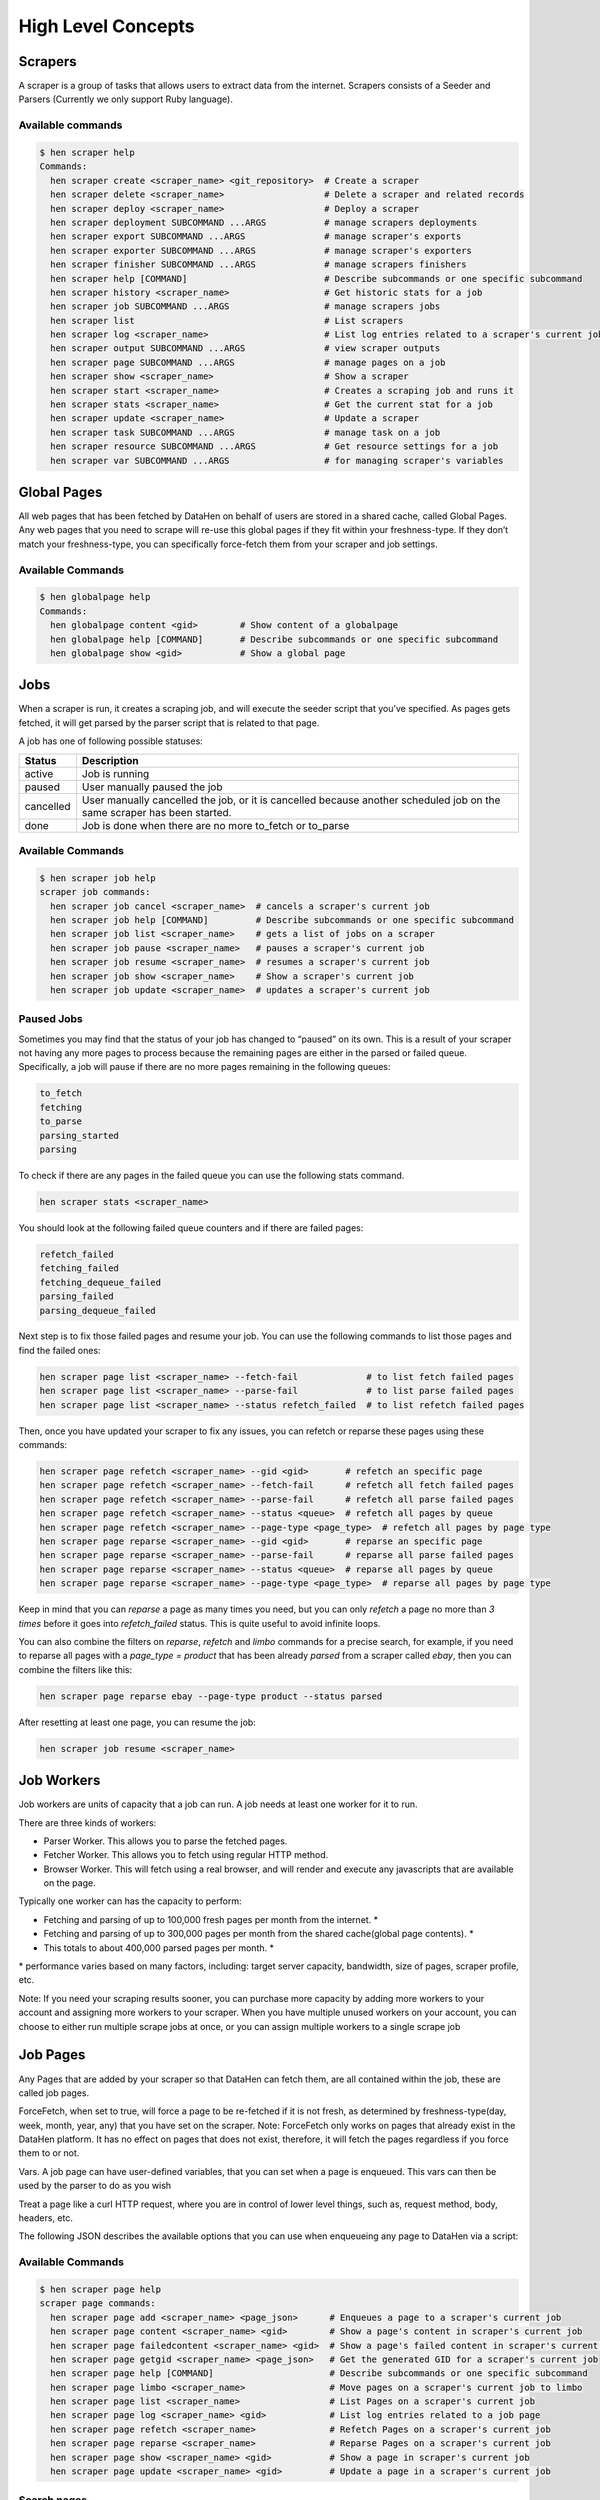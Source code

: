 *******************
High Level Concepts
*******************

.. image:: /_static/high-level-concepts.png

Scrapers
========

A scraper is a group of tasks that allows users to extract data from the internet.
Scrapers consists of a Seeder and Parsers (Currently we only support Ruby language).

Available commands
------------------

.. code-block:: bash

   $ hen scraper help
   Commands:
     hen scraper create <scraper_name> <git_repository>  # Create a scraper
     hen scraper delete <scraper_name>                   # Delete a scraper and related records
     hen scraper deploy <scraper_name>                   # Deploy a scraper
     hen scraper deployment SUBCOMMAND ...ARGS           # manage scrapers deployments
     hen scraper export SUBCOMMAND ...ARGS               # manage scraper's exports
     hen scraper exporter SUBCOMMAND ...ARGS             # manage scraper's exporters
     hen scraper finisher SUBCOMMAND ...ARGS             # manage scrapers finishers
     hen scraper help [COMMAND]                          # Describe subcommands or one specific subcommand
     hen scraper history <scraper_name>                  # Get historic stats for a job
     hen scraper job SUBCOMMAND ...ARGS                  # manage scrapers jobs
     hen scraper list                                    # List scrapers
     hen scraper log <scraper_name>                      # List log entries related to a scraper's current job
     hen scraper output SUBCOMMAND ...ARGS               # view scraper outputs
     hen scraper page SUBCOMMAND ...ARGS                 # manage pages on a job     
     hen scraper show <scraper_name>                     # Show a scraper
     hen scraper start <scraper_name>                    # Creates a scraping job and runs it
     hen scraper stats <scraper_name>                    # Get the current stat for a job
     hen scraper update <scraper_name>                   # Update a scraper
     hen scraper task SUBCOMMAND ...ARGS                 # manage task on a job
     hen scraper resource SUBCOMMAND ...ARGS             # Get resource settings for a job
     hen scraper var SUBCOMMAND ...ARGS                  # for managing scraper's variables

Global Pages
============

All web pages that has been fetched by DataHen on behalf of users are stored in a shared cache, called Global Pages.
Any web pages that you need to scrape will re-use this global pages if they fit within your freshness-type.
If they don’t match your freshness-type, you can specifically force-fetch them from your scraper and job settings.

Available Commands
------------------

.. code-block:: bash

   $ hen globalpage help
   Commands:
     hen globalpage content <gid>        # Show content of a globalpage
     hen globalpage help [COMMAND]       # Describe subcommands or one specific subcommand
     hen globalpage show <gid>           # Show a global page

Jobs
====

When a scraper is run, it creates a scraping job, and will execute the seeder script that you’ve specified. As pages gets fetched, it will get parsed by the parser script that is related to that page.

A job has one of following possible statuses:

+-----------+-------------------------------------------------------------+
| Status    | Description                                                 |
+===========+=============================================================+
| active    | Job is running                                              |
+-----------+-------------------------------------------------------------+
| paused    | User manually paused the job                                |
+-----------+-------------------------------------------------------------+
| cancelled | User manually cancelled the job, or it is cancelled because |
|           | another scheduled job on the same scraper has been started. |
+-----------+-------------------------------------------------------------+
| done      | Job is done when there are no more to_fetch or to_parse     |
+-----------+-------------------------------------------------------------+

Available Commands
------------------

.. code-block:: bash

   $ hen scraper job help
   scraper job commands:
     hen scraper job cancel <scraper_name>  # cancels a scraper's current job
     hen scraper job help [COMMAND]         # Describe subcommands or one specific subcommand
     hen scraper job list <scraper_name>    # gets a list of jobs on a scraper
     hen scraper job pause <scraper_name>   # pauses a scraper's current job
     hen scraper job resume <scraper_name>  # resumes a scraper's current job
     hen scraper job show <scraper_name>    # Show a scraper's current job
     hen scraper job update <scraper_name>  # updates a scraper's current job

Paused Jobs
-----------

Sometimes you may find that the status of your job has changed to “paused” on its own.
This is a result of your scraper not having any more pages to process because the remaining
pages are either in the parsed or failed queue. Specifically, a job will pause if there are
no more pages remaining in the following queues:

.. code-block:: bash

   to_fetch
   fetching
   to_parse
   parsing_started
   parsing

To check if there are any pages in the failed queue you can use the following stats command.

.. code-block:: bash

   hen scraper stats <scraper_name>

You should look at the following failed queue counters and if there are failed pages:

.. code-block:: bash

   refetch_failed
   fetching_failed
   fetching_dequeue_failed
   parsing_failed
   parsing_dequeue_failed

Next step is to fix those failed pages and resume your job. You can use the following
commands to list those pages and find the failed ones:

.. code-block:: bash

   hen scraper page list <scraper_name> --fetch-fail             # to list fetch failed pages
   hen scraper page list <scraper_name> --parse-fail             # to list parse failed pages
   hen scraper page list <scraper_name> --status refetch_failed  # to list refetch failed pages

Then, once you have updated your scraper to fix any issues, you can refetch or reparse
these pages using these commands:

.. code-block:: bash

   hen scraper page refetch <scraper_name> --gid <gid>       # refetch an specific page
   hen scraper page refetch <scraper_name> --fetch-fail      # refetch all fetch failed pages
   hen scraper page refetch <scraper_name> --parse-fail      # refetch all parse failed pages
   hen scraper page refetch <scraper_name> --status <queue>  # refetch all pages by queue
   hen scraper page refetch <scraper_name> --page-type <page_type>  # refetch all pages by page type
   hen scraper page reparse <scraper_name> --gid <gid>       # reparse an specific page
   hen scraper page reparse <scraper_name> --parse-fail      # reparse all parse failed pages
   hen scraper page reparse <scraper_name> --status <queue>  # reparse all pages by queue
   hen scraper page reparse <scraper_name> --page-type <page_type>  # reparse all pages by page type

Keep in mind that you can `reparse` a page as many times you need, but you can only `refetch` a
page no more than *3 times* before it goes into `refetch_failed` status. This is quite useful to
avoid infinite loops.

You can also combine the filters on `reparse`, `refetch` and `limbo` commands for a precise search,
for example, if you need to reparse all pages with a `page_type = product` that has been already
`parsed` from a scraper called `ebay`, then you can combine the filters like this:

.. code-block:: bash

  hen scraper page reparse ebay --page-type product --status parsed

After resetting at least one page, you can resume the job:

.. code-block:: bash

   hen scraper job resume <scraper_name>

Job Workers
===========

Job workers are units of capacity that a job can run. A job needs at least one worker for it to run.

There are three kinds of workers:

* Parser Worker. This allows you to parse the fetched pages.
* Fetcher Worker. This allows you to fetch using regular HTTP method.
* Browser Worker. This will fetch using a real browser, and will render and execute any javascripts that are available on the page.

Typically one worker can has the capacity to perform:

* Fetching and parsing of up to 100,000 fresh pages per month from the internet. *
* Fetching and parsing of up to 300,000 pages per month from the shared cache(global page contents). *
* This totals to about 400,000 parsed pages per month. *

\* performance varies based on many factors, including: target server capacity, bandwidth, size of pages, scraper profile, etc.

Note: If you need your scraping results sooner, you can purchase more capacity by adding more workers to your account and assigning more workers to your scraper.
When you have multiple unused workers on your account, you can choose to either run multiple scrape jobs at once, or you can assign multiple workers to a single scrape job

Job Pages
=========

Any Pages that are added by your scraper so that DataHen can fetch them, are all contained within the job, these are called job pages.

ForceFetch, when set to true, will force a page to be re-fetched if it is not fresh, as determined by freshness-type(day, week, month, year, any) that you have set on the scraper.
Note: ForceFetch only works on pages that already exist in the DataHen platform. It has no effect on pages that does not exist, therefore, it will fetch the pages regardless if you force them to or not.

Vars. A job page can have user-defined variables, that you can set when a page is enqueued. This vars can then be used by the parser to do as you wish

Treat a page like a curl HTTP request, where you are in control of lower level things, such as, request method, body, headers, etc.

The following JSON describes the available options that you can use when enqueueing any page to DataHen via a script:

.. code-block:: ruby
   pages << {
    "fetch_type": "fullbrowser",
    "page_type": "my_homepage",
    "priority": 0,
    "method": "POST",
    "url": "https://www.datahen.com",
    "headers": {"Foo": "Bar"},
    "cookie": "foo=bar",
    "body": "param1=aaa&param2=bbb",
    "no_redirect": false,
    "no_url_encode": false,
    "http2": false,
    "ua_type": "desktop",
    "freshness": "2020-02-12T10:00:00Z"
    "driver": {
     "name": "my_code",
     "code": "await page.click('footer li > a'); await sleep(2000);",
     "goto_options": {
      "timeout": 30000,
      "waitUntil": "load"
     }
    },
    "display": {
     "width": 1920,
     "height": 1080
    },
    "screenshot": {
     "take_screenshot": true,
     "options": {
      "fullPage": true,
      "type": "jpeg",
      "quality": 75
     }
    },
    "vars": {
      "my_var_a": "abc",
      "my_var_b": 123
    }
   }

Available Commands
------------------

.. code-block:: bash

   $ hen scraper page help
   scraper page commands:
     hen scraper page add <scraper_name> <page_json>      # Enqueues a page to a scraper's current job
     hen scraper page content <scraper_name> <gid>        # Show a page's content in scraper's current job
     hen scraper page failedcontent <scraper_name> <gid>  # Show a page's failed content in scraper's current job
     hen scraper page getgid <scraper_name> <page_json>   # Get the generated GID for a scraper's current job
     hen scraper page help [COMMAND]                      # Describe subcommands or one specific subcommand
     hen scraper page limbo <scraper_name>                # Move pages on a scraper's current job to limbo
     hen scraper page list <scraper_name>                 # List Pages on a scraper's current job
     hen scraper page log <scraper_name> <gid>            # List log entries related to a job page
     hen scraper page refetch <scraper_name>              # Refetch Pages on a scraper's current job
     hen scraper page reparse <scraper_name>              # Reparse Pages on a scraper's current job
     hen scraper page show <scraper_name> <gid>           # Show a page in scraper's current job
     hen scraper page update <scraper_name> <gid>         # Update a page in a scraper's current job

Search pages
------------

You can search specific pages by executing this command `hen scraper page list <scraper_name>` you can be more specific and specify some kind of filters to narrow your search, remember that these filters must be a perfect match to your page so you can get the correct results, here is the list of options you can send and its use:


.. code-block:: bash

   $ hen scraper page list my_scraper -j 123 --page_type test --url http://test.com
   scraper page list options:
      option :job, :aliases => :j, type: :numeric, desc: 'Set a specific job ID'
      option :page_type, :aliases => :t, type: :string, desc: 'Filter by page_type'
      option :url, :aliases => :u, type: :string, desc: 'Filter by url'
      option :effective_url, :aliases => :U, type: :string, desc: 'Filter by effective_url'
      option :body, :aliases => :b, type: :string, desc: 'Filter by body'
      option :parent_gid, :aliases => :G, type: :string, desc: 'Filter by parent_gid'
      option :page, :aliases => :p, type: :numeric, desc: 'Get the next set of records by page.'
      option :per_page, :aliases => :P, type: :numeric, desc: 'Number of records per page. Max 500 per page.'
      option :fetch_fail, type: :boolean, desc: 'Returns only pages that fails fetching.'
      option :parse_fail, type: :boolean, desc: 'Returns only pages that fails parsing.'
      option :status, type: :string, desc: 'Returns only pages with specific status.'



Job Outputs
===========

Outputs are generated by parser scripts. Outputs are contained within a collection that you can specify. By default, if you don’t specify a collection, the output will be stored in the “default” collection. Job outputs are in JSON format.

Important: If you intend to integrate your application with DataHen via the API where you need to download the output data at high scale, it is more performant to download the Job Exports instead.

Available Commands
------------------

.. code-block:: bash

   $ hen scraper output help
   scraper output commands:
     hen scraper output collections <scraper_name>       # list job output collections that are inside a current job of a scraper.
     hen scraper output help [COMMAND]                   # Describe subcommands or one specific subcommand
     hen scraper output list <scraper_name>              # List output records in a collection that is in the current job
     hen scraper output show <scraper_name> <record_id>  # Show one output record in a collection that is in the current job of a scraper

Job Exports
===========

Exports are generated by Exporter scripts. This is the most efficient way to download a large amount of data from DataHen.

Available Commands
------------------

.. code-block:: bash

   $ hen scraper export help
   scraper export commands:
     hen scraper export download <export_id>  # Download the exported file
     hen scraper export help [COMMAND]        # Describe subcommands or one specific subcommand
     hen scraper export list                  # Gets a list of exports
     hen scraper export show <export_id>      # Show a scraper's export

Job Stats
=========

Knowing your job stats is important and being able to analyze your job stats over the time even more. Datahen understands this and keeps historic stats data on all your jobs for further analyze.

Available Commands
------------------

To check your job current stats you can use the following stats command.

.. code-block:: bash

   hen scraper stats <scraper_name>

To check your job historic stats you can use the following history command.

.. code-block:: bash

   $ hen scraper help history
   Usage:
     hen scraper history <scraper_name>

   Options:
     j, [--job=N]                         # Set a specific job ID
         [--min-timestamp=MIN-TIMESTAMP]  # Starting timestamp point in time to query historic stats (inclusive)
         [--max-timestamp=MAX-TIMESTAMP]  # Ending timestamp point in time to query historic stats (inclusive)
         [--limit=N]                      # Limit stats retrieved
         [--order=N]                      # Order stats by timestamp [DESC]

   Description:
     Get historic stats for a scraper's current job

Job Error Logs
==============

When an error occurs inside a job, it gets logged. And you can check to see the errors that occur on a job, or even on a particular page

Available Commands
------------------

.. code-block:: bash

   $ hen scraper help log
   Usage:
     hen scraper log <scraper_name>

   Options:
     j, [--job=N]            # Set a specific job ID
     H, [--head=HEAD]        # Show the oldest log entries. If not set, newest entries is shown
     p, [--parsing=PARSING]  # Show only log entries related to parsing errors
     s, [--seeding=SEEDING]  # Show only log entries related to seeding errors
     m, [--more=MORE]        # Show next set of log entries. Enter the `More token`

Description:
  Shows log related to a scraper's current job. Defaults to showing the most recent entries

.. code-block:: bash

   $ hen scraper page help log
   Usage:
     hen scraper page log <scraper_name> <gid>

   Options:
     j, [--job=N]                    # Set a specific job ID
     H, [--head=HEAD]                # Show the oldest log entries. If not set, newest entries is shown
     p, [--parsing], [--no-parsing]  # Show only log entries related to parsing
     m, [--more=MORE]                # Show next set of log entries. Enter the `More token`
     P, [--per-page=N]               # Number of records per page. Max 5000 per page.

Description:
  Shows log related to a page in the job. Defaults to showing the most recent entries

Parsers
=======

Parsers are scripts that you create within a scraper in order to extract data from a web page, or to enqueue other pages. The parser scripts are executed as soon as a page is downloaded.
You can create a script for a particular type of page, for example, if you were to scrape an e-commerce website, you can have an “index” page type, and a “detail” page type.
When you enqueue a page to DataHen, you need to specify the page_type so that the matching parsers for that page_type will be executed.

Reserved words or methods in parser scripts:
--------------------------------------------

.. code-block:: ruby

   page # => Hash. returns the page metadata
   page['vars'] # => Hash. returns the page's user-defined variables
   content # => String. returns the actual response body of the page
   pages # => []. the pages to be enqueued, which will be fetched later
   outputs # => []. the array of job output to be saved
   save_pages(pages) # Save an array of pages right away and remove all elements from the array. By default this is not necessary because the parser will save the "pages" variable. However, if we are saving large number of pages (thousands), it is better to use this method, to avoid storing everything in memory
   save_outputs(outputs) # Save an array of outputs right away and remove all elements from the array. By default this is not necessary because the parser will save the "outputs" variable. However, if we are saving large number of outputs (thousands), it is better to use this method, to avoid storing everything in memory

Available Commands
------------------

.. code-block:: bash

   $ hen parser help
   Commands:
     hen parser exec <scraper_name> <parser_file> <GID>...<GID>  # Executes a parser script on one or more Job Pages within a scraper's current job
     hen parser help [COMMAND]                                   # Describe subcommands or one specific subcommand
     hen parser try <scraper_name> <parser_file> <GID>           # Tries a parser on a Job Page

Seeder
======

Seeder script is a script that is executed at the start of any job, that allows you to enqueue URLs that needs to be fetched by DataHen.

To Add a seeder, you simply add the following to your config.yaml file:

.. code-block:: yaml

   seeder:
     file: ./seeder/seeder.rb
     disabled: false



Reserved words or methods in seeder scripts:
--------------------------------------------

.. code-block:: ruby

   pages # => []. The pages to be enqueued, and will be fetched later
   outputs # => []. the array of job output to be saved
   save_pages(pages) # Save an array of pages right away and remove all elements from the array. By default this is not necessary because the seeder will save the "pages" variable. However, if we are seeding large number of pages (thousands), it is better to use this method, to avoid storing everything in memory
   save_outputs(outputs) # Save an array of outputs right away and remove all elements from the array. By default this is not necessary because the seeder will save the "outputs" variable. However, if we are saving large number of outputs (thousands), it is better to use this method, to avoid storing everything in memory

Available Commands
------------------

.. code-block:: bash

   $ hen seeder help
   Commands:
     hen seeder exec <scraper_name> <seeder_file>  # Executes a seeder script onto a scraper's current job.
     hen seeder help [COMMAND]                     # Describe subcommands or one specific subcommand
     hen seeder try <scraper_name> <seeder_file>                  # Tries a seeder file


Finisher
========

Finisher script is a script that is executed at the end of any job. This allows you to perform actions
after your scraper job is done such as creating summaries and starting exporters.

To Add a finisher, you simply add the following to your config.yaml file:

.. code-block:: yaml

   finisher:
     file: ./finisher/finisher.rb
     disabled: false


Reserved words or methods in finisher scripts:
----------------------------------------------

.. code-block:: bash

   job_id # The id of the job that has just finished
   outputs # => []. the array of job output to be saved
   save_outputs(outputs) # Save an array of outputs right away and remove all elements from the array. By default this is not necessary because the seeder will save the "outputs" variable. However, if we are saving large number of outputs (thousands), it is better to use this method, to avoid storing everything in memory

Available Commands
------------------

.. code-block:: bash

   hen finisher help
   Commands:
     hen finisher exec <scraper_name> <finisher_file>  # Executes a finisher script onto a scraper's current job.
     hen finisher help [COMMAND]                       # Describe subcommands or one specific subcommand
     hen finisher try <scraper_name> <finisher_file>   # Tries a finisher file

   hen scraper finisher help
   scraper finisher commands:
     hen scraper finisher help [COMMAND]        # Describe subcommands or one specific subcommand
     hen scraper finisher reset <scraper_name>  # Reset finisher on a scraper's current job

Exporters
=========

Exporters are a set of configurations that allows you to export data from DataHen into various formats. We currently have several different exporters: JSON, CSV, and Content.
To add an exporter, you simply just add some lines of code under your `exporters` section of your config.yaml like the following example:

.. code-block:: yaml

   seeder:
   ...
   parsers:
   ...
   # the following lines define exporters...
   exporters:
    - exporter_name: products_json_short # Example JSON Exporter
      exporter_type: json
      collection: products
      write_mode: line
      no_tar: true #removes tar and gives just the ending file without subfolder
      limit: 100
      offset: 10
    - exporter_name: details_content_short # Example Content Exporter
      exporter_type: content
      export_filename: my_json_SID:<sid>_NAME:<name>_JID:<jid>_DATE:<d:yyyyMMdd hh:mm>
      no_subfolder: true
      export_extension: gz #desired extension for compressed file
      page_type: details
      limit: 100
      offset: 10

You can customize the export filename and this has special placeholders that are replaced with some values here is the list and examples:
   - <jid>  => job id
   - <sid>  => scraper ID
   - <name> => scraper name
   - <d:format> => date format like this examples yyyyMMdd hh:mm or yyyyMMdd hh:mm:ss or yyyyMMdd using the convention yyyy = year, MM = month, dd = day, hh = hour, mm = minute, ss = second
   
You can use export_extension to set up the compression extension name, for example instead of tgz you want gz file.
When no_subfolder is true then the compressed file will be on the root withouth having a subfolder on it like normally do.
When no_tar is true then compression is set directly on the file without using tar file on it, doing this will have the same behavior as no_subfolder but only will apply to JSON or CSV exports since this works with file directly and content exporter uses folders.
Once you have added the above configuration, you need to deploy the scraper first before you can start creating exports.
IMPORTANT: Exporter Names must be unique per scraper, because this is how you’re going to run the exporter with.

Available Exporter Commands
---------------------------

.. code-block:: bash

   $ hen scraper exporter help
   scraper exporter commands:
     hen scraper exporter list <scraper_name>
     hen scraper exporter show <scraper_name> <exporter_name>
     hen scraper exporter start <scraper_name> <exporter_name>

Available Export Commands
-------------------------

.. code-block:: bash

   $ hen scraper export help
   scraper export commands:
     hen scraper export download <export_id>
     hen scraper export list                  # Gets a list
     hen scraper export show <export_id>      # Show an export

Automatically Start Exporters
-----------------------------
You can automatically start any exporter as soon as the scrape job is done. To do this, simply add ``start_on_job_done: true`` to your exporter configuration. The following is an example config file that has the exporters ready to auto-start.

.. code-block:: yaml

   seeder:
   ...
   parsers:
   ...
   # the following lines define exporters...
   exporters:
    - exporter_name: products_json_short # Example JSON Exporter
      exporter_type: json
      collection: products
      write_mode: line
      no_tar: true #removes tar and gives just the ending file without subfolder
      limit: 100
      offset: 10
      start_on_job_done: true # This field will auto start this exporter
    - exporter_name: details_content_short # Example Content Exporter
      exporter_type: content
      page_type: details
      export_filename: my_json_SID:<sid>_NAME:<name>_JID:<jid>_DATE:<d:yyyyMMdd hh:mm> #customize file name
      no_subfolder: true #put on root without using subfolder
      export_extension: gz #desired extension for compressed file
      limit: 100
      offset: 10
      start_on_job_done: true # This field will auto start this exporter

JSON Exporter
-------------

Json exporter allows you to export a collection into json formatted file.
Typically, a JSON Exporter looks like this:

.. code-block:: yaml

   exporter_name: <your_exporter_name_here> # Must be unique
   exporter_type: json
   export_filename: my_json_SID:<sid>_NAME:<name>_JID:<jid>_DATE:<d:yyyyMMdd hh:mm> #customize file name
   no_subfolder: true #put on root without using subfolder
   export_extension: gz #desired extension for compressed file
   no_tar: true #removes tar and gives just the ending file without subfolder
   collection: <collection_here>
   write_mode: line # can be `line`,`pretty`, `pretty_array`, or `array`
   limit: 100 # limits to how many records to export
   offset: 10
   start_on_job_done: true
   excluded_fields: # list of fields to exclude from JSON records
   - foo
   - bar

JSON Write Modes
^^^^^^^^^^^^^^^^

The JSON exporter supports four different write modes, based on your needs: line, pretty, pretty_array, and array.

Write mode of `line` will export a file with the following content:

.. code-block:: json

   {"foo1": "bar1"}
   {"foo1": "bar1"}
   {"foo1": "bar1"}

Write mode of `pretty` will export a file with the following content:

.. code-block:: json

   {
     "foo1": "bar1"
   }
   {
     "foo1": "bar1"
   }
   {
     "foo1": "bar1"
   }

Write mode of `pretty_array` will export the following content:

.. code-block:: json

   [{
     "foo1": "bar1"
   },
   {
     "foo1": "bar1"
   },
   {
     "foo1": "bar1"
   }]

Write mode of `array` will export the following content:

.. code-block:: json

   [{"foo1": "bar1"},
   {"foo1": "bar1"},
   {"foo1": "bar1"}]

CSV Exporter
------------

CSV exporter allows you to export a collection into a CSV formatted file.
Typically, a CSV Exporter looks like this:

.. code-block:: yaml

   exporter_name: <your_exporter_name_here> # Must be unique
   exporter_type: csv
   export_filename: my_json_SID:<sid>_NAME:<name>_JID:<jid>_DATE:<d:yyyyMMdd hh:mm> #customize file name
   no_subfolder: true #put on root without using subfolder
   export_extension: gz #desired extension for compressed file
   no_tar: true #removes tar and gives just the ending file without subfolder
   collection: <collection_here>
   no_headers: false # Specifies if you want the headers row. Default: false
   limit: 100 # limits to how many records to export
   start_on_job_done: true
   fields:
    - header: "gid"
      path: "_gid"
      force_header_quotes: false
      force_value_quotes: false
      disable_scientific_notation: false
    - header: "some_value"
      path: "some_value"
      force_header_quotes: true
      force_value_quotes: false
      disable_scientific_notation: true
    - header: "some_nested_value"
      path: "path.to.your.value"
      force_header_quotes: true
      force_value_quotes: true
      disable_scientific_notation: false

CSV Fields
^^^^^^^^^^

Pay careful attention to this fields configuration, as, this is where you need to specify the header and the path, so that the CSV exporter knows how to write the csv rows.
A CSV Field, contains two attributes, Header, and Path.

Header allows you to set the value of the csv header.

Path allows the CSV exporter to traverse your output record in order to find the correct value based on the dot “.” deliminator.
Take a look at the following output record:

.. code-block:: json

   {
     "foo1": "bar1",
     "foo2":  { "sub2" : "subvalue2" }
   }

In the above example, the path “foo1” produces the value: “bar1”
And the path “foo2.sub2” produces the value “subvalue2”

With this combination of Header and Path, the CSV exporter should cover a lot of your use cases when it comes to exporting CSVs.
However, if you feel that you have a rare scenario where you’re not able to traverse the output very well by using Path, you should code your parser scripts to output a simpler schema.

Scientific Notation
"""""""""""""""""""

The CSV standard allows and recommends the use of scientific notation to represent big numbers in order to reduce the CSV file size. This feature is enabled by default, but it can be easily disabled by field by using the "disable_scientific_notation" option, for example:

.. code-block:: yaml

   fields:
   - header: my_big_number
     path: my_big_number
     disable_scientific_notation: true

This way a number like "123000000000000" will be display as is instead of displaying as it's scientific notation representation "1.23e+14".

Forcing Double Quotes Enclosure
"""""""""""""""""""""""""""""""

Double quotes are used on CSV files whenever a value contain the separator character or a new line inside it, while those values without any of these will be written as is. Ignoring double quotes when not required is quite useful to reduce the CSV file size, however, there are some special scenarios on which you might want to force the double quotes enclosures on the header or values of specific fields.

To do this, you can make use if the field options "force_header_quotes" and "force_value_quotes" to force the double quotes into the header and values respectively even when are not needed:

.. code-block:: yaml
   fields:
   - header: my_quoted_header
     path: my_quoted_header
     force_header_quotes: true
   - header: my_quoted_values
     path: my_quoted_values
     force_value_quotes: true

Content Exporter
----------------

Content exporter allows you to export the actual content of the page that has been fetched for you. You can export any contents including html, pdf, images, etc.
The difference between Content exporter and other exporters, is that, it exports from the list of Pages that you have on your scraper job.

When the exported has done exporting, you will get the actual content files, as well as a CSV file that contains a list of all the contents that has been exported. You can use that CSV file, to know what content files has been exported. This is especially useful, if you want to ingest and process these content files in another system.
You can add the export delimiter to export csv using ';' for example using it as the example below, this must be only one character because if not deploy can fail due to yaml not been correct, also to use pipe should be inside commas like this: "|"

Typically, a Content Exporter looks like this:

.. code-block:: yaml

   exporter_name: <your_exporter_name_here> # Must be unique
   exporter_type: content
   page_type: <page_type>
   export_filename: my_json_SID:<sid>_NAME:<name>_JID:<jid>_DATE:<d:yyyyMMdd hh:mm> #customize file name
   no_subfolder: true #put on root without using subfolder
   export_extension: gz #desired extension for compressed file
   filename_var: <filename_var> # variable to refer to, when naming the file
   ignore_extensions: false # filename will have no extension, if true
   include_failed_contents: false # self explanatory. Helpful for troubleshooting
   limit: 100 # limits to how many records to export
   start_on_job_done: true
   exporter_delimiter: ; # Exporter delimiter character, should be just one character

Exporting Failed Contents
^^^^^^^^^^^^^^^^^^^^^^^^^

You can specify to export failed contents as well, this will come handy for troubleshooting purposes. On your exporter’s config, set the following to true:

.. code-block:: yaml

   include_failed_contents: true

When you have specified this to be true, this exporter will save any failed contents in a separate directory.

Note: Keep in mind that failed contents are not saved as a file with their GID as their default filename. They are saved with their CID(Content ID) as the filename. The reason is to remove duplication, as most failed requests to websites display the same exact content repetitiously.

Customizing the File Names
^^^^^^^^^^^^^^^^^^^^^^^^^^

By default, the Content exporter export the content files, with a standard naming convention of:

.. code-block:: bash

   <gid>.<ext>

If you want to specify a name for the files, you need to set that in the page’s variable, and tell our exporter about what variable it should be.
For example, let’s say you have the following Page

.. code-block:: json

   {
     "gid": "www.ebay.com-4aa9b6bd1f2717409c22d58c4870471e",
     "url": "https://www.ebay.com/b/Apple-iPhone/9355/bn_319682",
   }

By default, this will export the page content and save it with the following filename:

.. code-block:: bash

   www.ebay.com-4aa9b6bd1f2717409c22d58c4870471e.html

Let’s say you want this file to be saved with this filename:

.. code-block:: bash

   9335.html

You would need to enqueue that page with a variable, like so:

.. code-block:: ruby

   pages << {
       url: "https://www.ebay.com/b/Apple-iPhone/9355/bn_319682",
       vars: {
           my_filename: "9335", # notice we added a "my_filename" var
       }
     }

And then we would need to set the exporter’s filename_var config like the following:

.. code-block:: yaml

   exporter_name: <your_exporter_name_here>
   exporter_type: content
   page_type: <page_type>
   filename_var: my_filename # Need to tell the exporter how to name the file

And that’s it.
This particular content will be then saved as a file with the following filename:

.. code-block:: bash

   9335.html


Job Task
=========

A task is an action or process that is running in the background. You can monitor them and also search for specific tasks, depending on certain options.

For example, when you execute an export, reparse, refetch or send job pages to limbo a new background task will be created. This task is the one that you can monitor.

Available Commands
------------------

.. code-block:: bash

   $ hen scraper task help
   scraper task commands:
     hen scraper task help [COMMAND]                      # Describe subcommands or one specific subcommand
     hen scraper task list <scraper_name>                 # List Pages on a scraper's current job
     hen scraper task show <scraper_name> <task_id>       # Show a page in scraper's current job

Here are the Commands to be added to improve your results:

Task list Options
------------------

.. code-block:: bash

   Usage:
     hen scraper task list <scraper_name>

   Options:
   j, [--job=N]                                   # Set a specific job ID
   p, [--page=N]                                  # Get the next set of records by page.
   P, [--per-page=N]                              # Number of records per page. Max 500 per page.
         [--status=one two three]                   # Returns only tasks with specific status.
         [--action=one two three]                   # Returns only tasks with specific action.
         [--include-system], [--no-include-system]  # If it is true, will returns all actions. If it is false only tasks with specific action ["refetch", "reparse", "terminate"].

   Description:
   List all tasks in a scraper's current job or given job ID.


job: To filter the information for an specific job ID.

.. code-block:: bash

   hen scraper task list <scraper_name> -j 5   # Example for Job ID number 5
   hen scraper task list <scraper_name> --job 5   # Example for Job ID number 5

To use the paginator, use the option page:

.. code-block:: bash

   hen scraper task list <scraper_name> --page 1   # Example for page number 1
   hen scraper task list <scraper_name> -p 1   # Example for page number 1

To specify hoy many records per pages you want to be display, use per_page option: 


.. code-block:: bash

   hen scraper task list <scraper_name> --per_page 8    # Example for 8 number of records per page
   hen scraper task list <scraper_name> -P 8    # Example for 8 number of records per page

status: This is the list of available statuses to use to filter.

.. code-block:: bash

   to_process
   processing
   failed
   done

You can mix them or just filter by one, you just need to write the options and leave a blank space between them to separate each other.

.. code-block:: bash

   hen scraper task list <scraper_name> --status done             # Example for status done
   hen scraper task list <scraper_name> --status to_process done  # Example for status to_process and done
   hen scraper task list <scraper_name> --status failed           # Example for status failed

action: This is the list of available action options to filter.

.. code-block:: bash

   refetch
   reparse
   terminate

You can mix them or just filter by one, you just need to write the options and leave a blank space between them to separate each other.

.. code-block:: bash

   hen scraper task list <scraper_name> --action reparse             # Example for action reparse
   hen scraper task list <scraper_name> --action refetch reparse  # Example for action refetch and reparse
   hen scraper task list <scraper_name> --action refetch reparse terminate           # Example for action refetch, reparse and terminate


"include-system": If you don't want any restriction for action, and you need to list all of them you can activate this option, just by including it in the query.

.. code-block:: bash

   hen scraper task list <scraper_name> --include_system           # Example for all the actions, and not for only refetch, reparse and terminate


And of course, you can mix them all

.. code-block:: bash

   hen scraper task list <scraper_name> -j 5
   hen scraper task list <scraper_name> -j 5 --page 1 --per_page 8
   hen scraper task list <scraper_name> -j 5 --action refetch reparse --status done
   hen scraper task list <scraper_name> -j 5 --status done --include_system
   hen scraper task list <scraper_name> -j 5 --include_system
   hen scraper task list <scraper_name> -j 5 --action refetch reparse --page 1 --per_page 8 --status done --include_system
   hen scraper task list <scraper_name> --action refetch reparse --status done
   hen scraper task list <scraper_name> --status done
   hen scraper task list <scraper_name> --include_system
   hen scraper task list <scraper_name> --page 1 --per_page 8 --status done to_process --include_system


Task show Options
-----------------

This will help when you already know the task ID number, so only this information will be displayed.

.. code-block:: bash

   Usage:
     hen scraper task show <scraper_name> <task_id>       # Show a task in scraper's current job

   Options:
   j, [--job=N]  # Set a specific job ID

   Description:
   Shows a task in a scraper's current job or given job ID.


Job
^^^

For jobs you can use it like this:

.. code-block:: bash

   hen scraper task show <scraper_name> <task_id>        # Example for current job
   hen scraper task show <scraper_name> <task_id> -j 5   # Example for Job ID number 5


Resource Settings
=================

If you need to list a Job's or Scraper's custom resource settings, you can  use the following command:

Available Commands
------------------

.. code-block:: bash

   hen scraper resource list                  # List Resources on a scraper's current job

You can use the following filters to improve your results:

List Options
------------

.. code-block:: bash

   Usage:
     hen scraper resource list

   Options:
   s, [--scraper-name=SCRAPER_NAME]  # Filter by a specific scraper_name
   j, [--job=N]                      # Set a specific job ID
       [--pod=POD]                   # Returns only tasks with specific pod.
       [--container=CONTAINER]       # Returns only tasks with specific container.
       [--executor=EXECUTOR]         # Returns only tasks with specific executor.

   Description:
   List of resources in a scraper's current job or given job ID.

The `--scraper_name` and `--job` are exclusive, but you can mix them with the other filters.

.. code-block:: bash

   hen scraper resource list --scraper_name 'ebay'
   hen scraper resource list --job 5 
   hen scraper resource list --scraper_name 'ebay' --container 'fetcher'


Schemas
=========

For output records that needs to follow a certain schema, we support the use of `json-schema.org <https://json-schema.org>`_ v4, v6, and v7 to validate your collection outputs.

To learn more on how to write your schema files, please visit `Understanding JSON Schema <https://json-schema.org/understanding-json-schema/>`_.

You can also easily generate a your JSON schema, from a regular JSON record by visiting: `jsonschema.net <https://jsonschema.net>`_. Doing so will make it much easier to get started with building your schema files.

To see an example of how a scraper uses a schema, visit the `following project <https://github.com/DataHenHQ/ebay-scraper/tree/schema_config>`_.

To specify any schema to collection(s), you need to do the following steps:

1. Create the json schema file
------------------------------

Ideally the convention to organize your schema files is to create a directory called ``./schemas`` in the root project directory, and then put all the related files inside.
In this example let's create a schema file that will validate contact information. In this case, you can create the file ``./schemas/contact.json`` with the following content:

.. code-block:: json

  {
    "type": "object",
    "properties": {
      "name":      { "type": "string" },
      "email":     { "type": "string" },
      "address":   { "type": "string" },
      "telephone": { "type": "string" }
    },
    "required": ["name", "email"]
  }

This file contains the actual json-schema that will be used to validate an output record.

2. Create the schema config file and list the schema file that will be used to validate the collection(s)
---------------------------------------------------------------------------------------------------------

Once you've created the schema file in step 1, you now need to create a schema config file. Let's create the file ``./schemas/config.yaml`` file with the following content:

.. code-block:: yaml

   schemas:
    - file: ./schemas/contacts.json
      collections: "contacts,contacts1,contacts2" # you can put multiple collections to be validated by the same schema file
      disabled: false


3. Update your config.yaml file to include the schema config file.
------------------------------------------------------------------

Once you've created the schema config file, you now need to refer to this schema config file from your project's main config YAML file. Now, add the following content to your ``./config.yaml``

.. code-block:: yaml

    schema_config:
      file: ./schemas/config.yaml
      disabled: false


Once this is done, and you've deployed your scraper, any time your script will try to save any output into your specified collections, they will be validated based on the schemas that you've specified.
